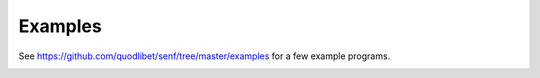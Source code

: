 Examples
========

See https://github.com/quodlibet/senf/tree/master/examples for a few example
programs.

.. image:: images/ls.png
    :width: 699
    :height: 470

.. image:: images/ansi.png
    :width: 699
    :height: 470
